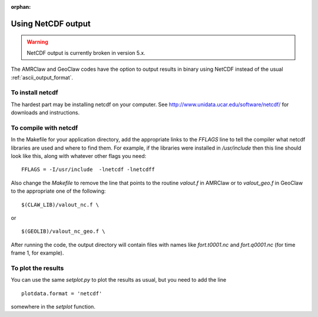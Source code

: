 :orphan:

.. _netcdf:

==========================
Using NetCDF output
==========================

.. warning:: NetCDF output is currently broken in version 5.x.


The AMRClaw and GeoClaw codes have the option to output results in
binary using NetCDF instead of the usual :ref:`ascii_output_format`.

To install netcdf
-------------------

The hardest part may be installing netcdf on your computer.
See `<http://www.unidata.ucar.edu/software/netcdf/>`_ for downloads and
instructions.

To compile with netcdf
----------------------

In the Makefile for your application directory, add the appropriate links to
the `FFLAGS` line to tell the compiler what netcdf libraries are used and
where to find them.  For example, if the libraries were installed in
`/usr/include` then this line should look like this, along with whatever other
flags you need::

    FFLAGS = -I/usr/include  -lnetcdf -lnetcdff

Also change the `Makefile` to remove the line that points to the routine
`valout.f` in AMRClaw or to `valout_geo.f` in GeoClaw to the appropriate one
of the following::

      $(CLAW_LIB)/valout_nc.f \

or ::

      $(GEOLIB)/valout_nc_geo.f \

After running the code, the output directory will contain files with names
like `fort.t0001.nc` and `fort.q0001.nc` (for time frame 1, for example).  

To plot the results
-------------------

You can use the same `setplot.py` to plot the results as usual, but you need
to add the line ::

    plotdata.format = 'netcdf'

somewhere in the `setplot` function.  

